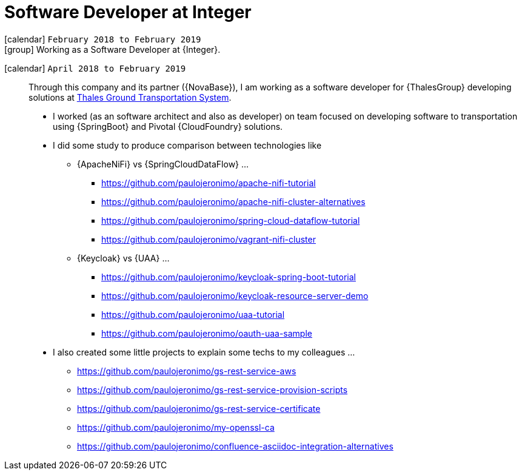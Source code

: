 [[_2018-02-java-developer-at-integer]]
= Software Developer at Integer

icon:calendar[] `February 2018 to February 2019` +
icon:group[] Working as a Software Developer at {Integer}.

icon:calendar[] `April 2018 to February 2019`::
Through this company and its partner ({NovaBase}), I am working as a
software developer for {ThalesGroup} developing solutions at
https://www.thalesgroup.com/en/global/activities/ground-transportation[Thales
Ground Transportation System].

* I worked (as an software architect and also as developer) on team
  focused on developing software to transportation using {SpringBoot}
and Pivotal {CloudFoundry} solutions.
* I did some study to produce comparison between technologies like
** {ApacheNiFi} vs {SpringCloudDataFlow} ...
*** https://github.com/paulojeronimo/apache-nifi-tutorial
*** https://github.com/paulojeronimo/apache-nifi-cluster-alternatives
*** https://github.com/paulojeronimo/spring-cloud-dataflow-tutorial
*** https://github.com/paulojeronimo/vagrant-nifi-cluster
** {Keycloak} vs {UAA} ...
*** https://github.com/paulojeronimo/keycloak-spring-boot-tutorial
*** https://github.com/paulojeronimo/keycloak-resource-server-demo
*** https://github.com/paulojeronimo/uaa-tutorial
*** https://github.com/paulojeronimo/oauth-uaa-sample
* I also created some little projects to explain some techs to my
  colleagues ...
** https://github.com/paulojeronimo/gs-rest-service-aws
** https://github.com/paulojeronimo/gs-rest-service-provision-scripts
** https://github.com/paulojeronimo/gs-rest-service-certificate
** https://github.com/paulojeronimo/my-openssl-ca
** https://github.com/paulojeronimo/confluence-asciidoc-integration-alternatives

